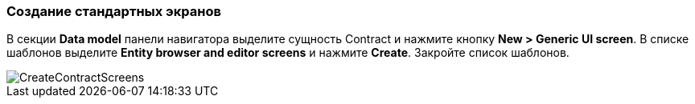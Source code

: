 :sourcesdir: ../../../source

[[qs_standard_screen_creation]]
=== Создание стандартных экранов

В секции *Data model* панели навигатора выделите сущность Contract и нажмите кнопку *New > Generic UI screen*. В списке шаблонов выделите *Entity browser and editor screens* и нажмите *Create*. Закройте список шаблонов.

image::CreateContractScreens.png[align="center"]

